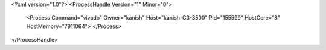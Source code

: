 <?xml version="1.0"?>
<ProcessHandle Version="1" Minor="0">
    <Process Command="vivado" Owner="kanish" Host="kanish-G3-3500" Pid="155599" HostCore="8" HostMemory="7911064">
    </Process>
</ProcessHandle>
